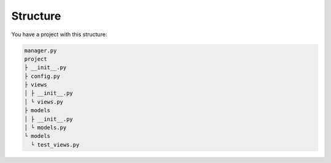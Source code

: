 Structure
=========

You have a project with this structure:

.. code-block:: bash

   manager.py
   project
   ├ __init__.py
   ├ config.py
   ├ views
   │ ├ __init__.py
   │ └ views.py
   ├ models
   │ ├ __init__.py
   │ └ models.py
   └ models
     └ test_views.py